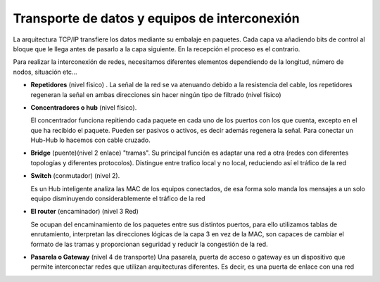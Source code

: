 **********************************************
Transporte de datos y equipos de interconexión
**********************************************

La arquitectura TCP/IP transfiere los datos mediante su embalaje en paquetes. Cada capa va añadiendo bits de control al bloque que le llega antes de pasarlo a la capa siguiente. En la recepción el proceso es el contrario.

.. image:: imagenes/arquitectura_TCP_IP.png

Para realizar la interconexión de redes, necesitamos diferentes elementos dependiendo de la longitud, número de nodos, situación etc...

* **Repetidores** (nivel físico) . La señal de la red se va atenuando debido a la resistencia del cable, los repetidores regeneran la señal en ambas direcciones sin hacer ningún tipo de filtrado (nivel físico)

  .. image:: imagenes/repetidores.png


* **Concentradores o hub**  (nivel físico). 

  .. image:: imagenes/hubico.png
  
  El concentrador funciona repitiendo cada paquete en cada uno de los puertos con los que cuenta, excepto en el que ha recibido el paquete. Pueden ser pasivos o activos, es decir además regenera la señal. Para conectar un Hub-Hub lo hacemos con cable cruzado.

  .. image:: imagenes/hub.png
    :width: 300

* **Bridge** (puente)(nivel 2 enlace) "tramas". Su principal función es adaptar una red a otra (redes con diferentes topologías y diferentes protocolos). Distingue entre trafico local y no local, reduciendo así el tráfico de la red 

* **Switch** (conmutador) (nivel 2).  

  .. image:: imagenes/switchico.png
    
  Es un Hub inteligente analiza las MAC de los equipos conectados, de esa forma solo manda los mensajes a un solo equipo disminuyendo considerablemente el tráfico de la red

  .. image:: imagenes/schitch.png
  
  .. image:: imagenes/hub_switch.png
      :width: 300

* **El router** (encaminador) (nivel 3 Red)

  .. image:: imagenes/routerico.png

  Se ocupan del encaminamiento de los paquetes entre sus distintos puertos, para ello utilizamos tablas de enrutamiento, interpretan las direcciones lógicas de la capa 3 en vez de la MAC, son capaces de cambiar el formato de las tramas y proporcionan seguridad y reducir la congestión de la red.

  .. image:: imagenes/router.png

* **Pasarela o Gateway** (nivel 4 de transporte)  Una pasarela, puerta de acceso o gateway es un dispositivo que permite interconectar redes que utilizan arquitecturas diferentes. Es decir, es una puerta de enlace con una red
    


